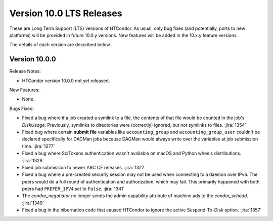 Version 10.0 LTS Releases
=========================

These are Long Term Support (LTS) versions of HTCondor. As usual, only bug fixes
(and potentially, ports to new platforms) will be provided in future
10.0.y versions. New features will be added in the 10.x.y feature versions.

The details of each version are described below.

.. _lts-version-history-1000:

Version 10.0.0
--------------

Release Notes:

.. HTCondor version 10.0.0 released on Month Date, 2022.

- HTCondor version 10.0.0 not yet released.

New Features:

- None.

Bugs Fixed:

- Fixed a bug where if a job created a symlink to a file, the contents of
  that file would be counted in the job's `DiskUsage`.  Previously,
  symlinks to directories were (correctly) ignored, but not symlinks to
  files.
  :jira:`1354`

- Fixed bug where certain **submit file** variables like ``accounting_group`` and
  ``accounting_group_user`` couldn't be declared specifically for DAGMan jobs because
  DAGMan would always write over the variables at job submission time.
  :jira:`1277`

- Fixed a bug where SciTokens authentication wasn't available on macOS
  and Python wheels distributions.
  :jira:`1328`

- Fixed job submission to newer ARC CE releases.
  :jira:`1327`

- Fixed a bug where a pre-created security session may not be used
  when connecting to a daemon over IPv6.
  The peers would do a full round of authentication and authorization,
  which may fail.
  This primarily happened with both peers had ``PREFER_IPV4`` set to
  ``False``.
  :jira:`1341`

- The *condor_negotiator* no longer sends the admin capability
  attribute of  machine ads to the *condor_schedd*.
  :jira:`1349`
  
- Fixed a bug in the hibernation code that caused HTCondor to ignore
  the active Suspend-To-Disk option.
  :jira:`1357`
